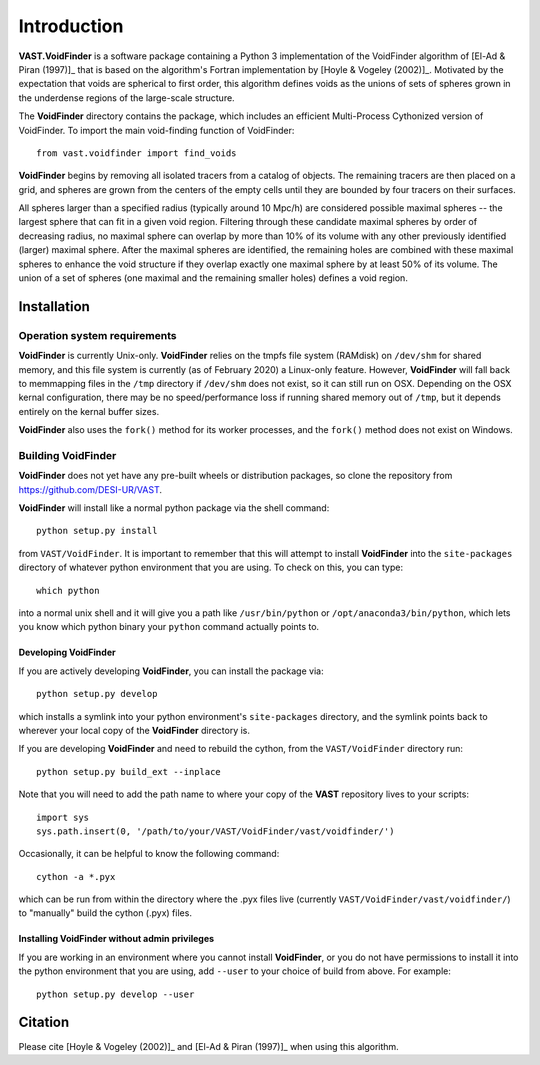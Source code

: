 ############
Introduction
############

**VAST.VoidFinder** is a software package containing a Python 3 implementation 
of the VoidFinder algorithm of [El-Ad & Piran (1997)]_ that is based on the 
algorithm's Fortran implementation by [Hoyle & Vogeley (2002)]_.  Motivated by 
the expectation that voids are spherical to first order, this algorithm defines 
voids as the unions of sets of spheres grown in the underdense regions of the 
large-scale structure.

The **VoidFinder** directory contains the package, which includes an efficient 
Multi-Process Cythonized version of VoidFinder.  To import the main 
void-finding function of VoidFinder::
    
    from vast.voidfinder import find_voids

**VoidFinder** begins by removing all isolated tracers from a catalog of 
objects.  The remaining tracers are then placed on a grid, and spheres are grown 
from the centers of the empty cells until they are bounded by four tracers on 
their surfaces.

All spheres larger than a specified radius (typically around 10 Mpc/h) are 
considered possible maximal spheres -- the largest sphere that can fit in a 
given void region.  Filtering through these candidate maximal spheres by order 
of decreasing radius, no maximal sphere can overlap by more than 10% of its 
volume with any other previously identified (larger) maximal sphere.  After the 
maximal spheres are identified, the remaining holes are combined with these 
maximal spheres to enhance the void structure if they overlap exactly one 
maximal sphere by at least 50% of its volume.  The union of a set of spheres 
(one maximal and the remaining smaller holes) defines a void region.
   




.. _VF-install:

Installation
============

Operation system requirements
-----------------------------

**VoidFinder** is currently Unix-only.  **VoidFinder** relies on the tmpfs file 
system (RAMdisk) on ``/dev/shm`` for shared memory, and this file system is 
currently (as of February 2020) a Linux-only feature.  However, **VoidFinder** 
will fall back to memmapping files in the ``/tmp`` directory if ``/dev/shm`` 
does not exist, so it can still run on OSX.  Depending on the OSX kernal 
configuration, there may be no speed/performance loss if running shared memory 
out of ``/tmp``, but it depends entirely on the kernal buffer sizes.

**VoidFinder** also uses the ``fork()`` method for its worker processes, and the 
``fork()`` method does not exist on Windows.


Building VoidFinder
-------------------

**VoidFinder** does not yet have any pre-built wheels or distribution packages, 
so clone the repository from https://github.com/DESI-UR/VAST.

**VoidFinder** will install like a normal python package via the shell command::

    python setup.py install
    
from ``VAST/VoidFinder``.  It is important to remember that this will attempt to 
install **VoidFinder** into the ``site-packages`` directory of whatever python 
environment that you are using.  To check on this, you can type::

    which python
    
into a normal unix shell and it will give you a path like ``/usr/bin/python`` or 
``/opt/anaconda3/bin/python``, which lets you know which python binary your 
``python`` command actually points to.

Developing VoidFinder
^^^^^^^^^^^^^^^^^^^^^

If you are actively developing **VoidFinder**, you can install the package via::

    python setup.py develop
    
which installs a symlink into your python environment's ``site-packages`` 
directory, and the symlink points back to wherever your local copy of the 
**VoidFinder** directory is.

If you are developing **VoidFinder** and need to rebuild the cython, from the 
``VAST/VoidFinder`` directory run::

    python setup.py build_ext --inplace

Note that you will need to add the path name to where your copy of the **VAST** 
repository lives to your scripts::

    import sys
    sys.path.insert(0, '/path/to/your/VAST/VoidFinder/vast/voidfinder/')
 
Occasionally, it can be helpful to know the following command::

    cython -a *.pyx
    
which can be run from within the directory where the .pyx files live 
(currently ``VAST/VoidFinder/vast/voidfinder/``) to "manually" build the cython 
(.pyx) files.

Installing VoidFinder without admin privileges
^^^^^^^^^^^^^^^^^^^^^^^^^^^^^^^^^^^^^^^^^^^^^^
If you are working in an environment where you cannot install **VoidFinder**, or 
you do not have permissions to install it into the python environment that you 
are using, add ``--user`` to your choice of build from above.  For example:: 

    python setup.py develop --user






Citation
========

Please cite [Hoyle & Vogeley (2002)]_ and [El-Ad & Piran (1997)]_ when using 
this algorithm.



.. [El-Ad & Piran (1997)] El-Ad, H. & Piran, T. 1997, ApJ, 491, 421
.. [Hoyle & Vogeley (2002)] Hoyle, F. & Vogeley, M. 2002, ApJ, 566, 641
